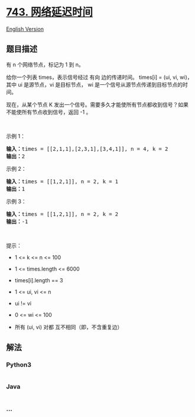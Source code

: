 * [[https://leetcode-cn.com/problems/network-delay-time][743.
网络延迟时间]]
  :PROPERTIES:
  :CUSTOM_ID: 网络延迟时间
  :END:
[[./solution/0700-0799/0743.Network Delay Time/README_EN.org][English
Version]]

** 题目描述
   :PROPERTIES:
   :CUSTOM_ID: 题目描述
   :END:

#+begin_html
  <!-- 这里写题目描述 -->
#+end_html

#+begin_html
  <p>
#+end_html

有 n 个网络节点，标记为 1 到 n。

#+begin_html
  </p>
#+end_html

#+begin_html
  <p>
#+end_html

给你一个列表 times，表示信号经过 有向 边的传递时间。 times[i] = (ui, vi,
wi)，其中 ui 是源节点，vi 是目标节点，
wi 是一个信号从源节点传递到目标节点的时间。

#+begin_html
  </p>
#+end_html

#+begin_html
  <p>
#+end_html

现在，从某个节点 K 发出一个信号。需要多久才能使所有节点都收到信号？如果不能使所有节点收到信号，返回 -1
。

#+begin_html
  </p>
#+end_html

#+begin_html
  <p>
#+end_html

 

#+begin_html
  </p>
#+end_html

#+begin_html
  <p>
#+end_html

示例 1：

#+begin_html
  </p>
#+end_html

#+begin_html
  <p>
#+end_html

#+begin_html
  </p>
#+end_html

#+begin_html
  <pre>
  <strong>输入：</strong>times = [[2,1,1],[2,3,1],[3,4,1]], n = 4, k = 2
  <strong>输出：</strong>2
  </pre>
#+end_html

#+begin_html
  <p>
#+end_html

示例 2：

#+begin_html
  </p>
#+end_html

#+begin_html
  <pre>
  <strong>输入：</strong>times = [[1,2,1]], n = 2, k = 1
  <strong>输出：</strong>1
  </pre>
#+end_html

#+begin_html
  <p>
#+end_html

示例 3：

#+begin_html
  </p>
#+end_html

#+begin_html
  <pre>
  <strong>输入：</strong>times = [[1,2,1]], n = 2, k = 2
  <strong>输出：</strong>-1
  </pre>
#+end_html

#+begin_html
  <p>
#+end_html

 

#+begin_html
  </p>
#+end_html

#+begin_html
  <p>
#+end_html

提示：

#+begin_html
  </p>
#+end_html

#+begin_html
  <ul>
#+end_html

#+begin_html
  <li>
#+end_html

1 <= k <= n <= 100

#+begin_html
  </li>
#+end_html

#+begin_html
  <li>
#+end_html

1 <= times.length <= 6000

#+begin_html
  </li>
#+end_html

#+begin_html
  <li>
#+end_html

times[i].length == 3

#+begin_html
  </li>
#+end_html

#+begin_html
  <li>
#+end_html

1 <= ui, vi <= n

#+begin_html
  </li>
#+end_html

#+begin_html
  <li>
#+end_html

ui != vi

#+begin_html
  </li>
#+end_html

#+begin_html
  <li>
#+end_html

0 <= wi <= 100

#+begin_html
  </li>
#+end_html

#+begin_html
  <li>
#+end_html

所有 (ui, vi) 对都 互不相同（即，不含重复边）

#+begin_html
  </li>
#+end_html

#+begin_html
  </ul>
#+end_html

** 解法
   :PROPERTIES:
   :CUSTOM_ID: 解法
   :END:

#+begin_html
  <!-- 这里可写通用的实现逻辑 -->
#+end_html

#+begin_html
  <!-- tabs:start -->
#+end_html

*** *Python3*
    :PROPERTIES:
    :CUSTOM_ID: python3
    :END:

#+begin_html
  <!-- 这里可写当前语言的特殊实现逻辑 -->
#+end_html

#+begin_src python
#+end_src

*** *Java*
    :PROPERTIES:
    :CUSTOM_ID: java
    :END:

#+begin_html
  <!-- 这里可写当前语言的特殊实现逻辑 -->
#+end_html

#+begin_src java
#+end_src

*** *...*
    :PROPERTIES:
    :CUSTOM_ID: section
    :END:
#+begin_example
#+end_example

#+begin_html
  <!-- tabs:end -->
#+end_html
